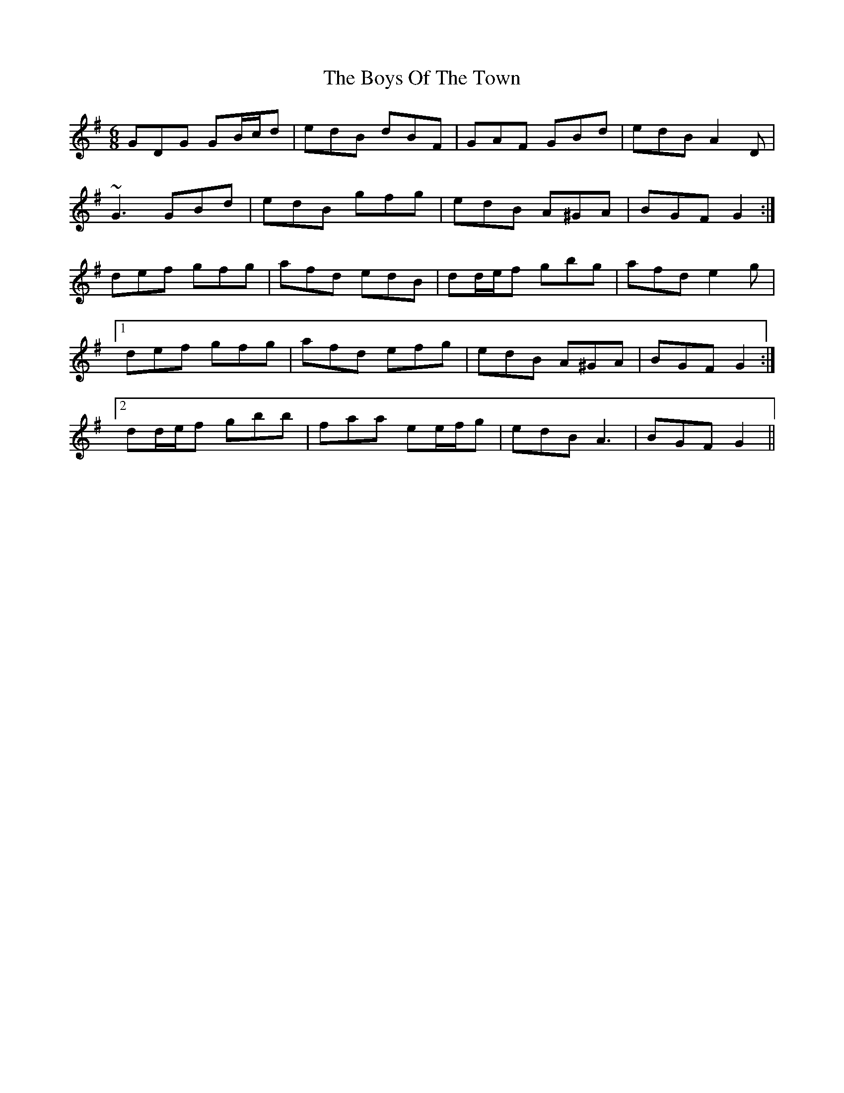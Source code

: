 X: 4817
T: Boys Of The Town, The
R: jig
M: 6/8
K: Gmajor
GDG GB/c/d|edB dBF|GAF GBd|edB A2 D|
~G3 GBd|edB gfg|edB A^GA|BGF G2:|
def gfg|afd edB|dd/e/f gbg|afd e2 g|
[1 def gfg|afd efg|edB A^GA|BGF G2:|
[2 dd/e/f gbb|faa ee/f/g|edB A3|BGF G2||

